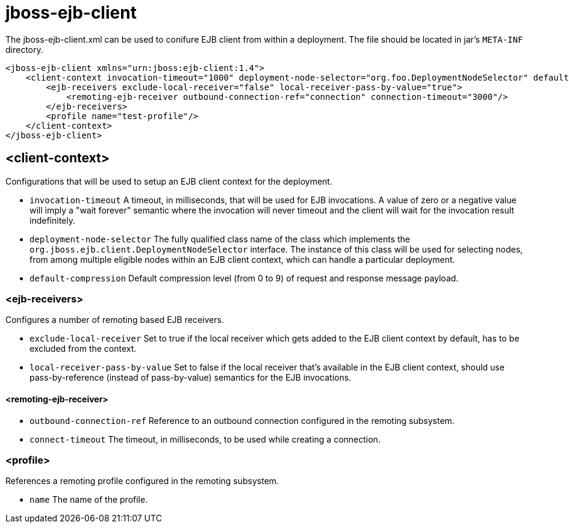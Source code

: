 [[jboss-ejb-client]]
= jboss-ejb-client

The jboss-ejb-client.xml can be used to conifure EJB client from within a deployment. The file
should be located in jar's `META-INF` directory.

[source,xml,options="nowrap"]
----
<jboss-ejb-client xmlns="urn:jboss:ejb-client:1.4">
    <client-context invocation-timeout="1000" deployment-node-selector="org.foo.DeploymentNodeSelector" default-compression="5">
        <ejb-receivers exclude-local-receiver="false" local-receiver-pass-by-value="true">
            <remoting-ejb-receiver outbound-connection-ref="connection" connection-timeout="3000"/>
        </ejb-receivers>
        <profile name="test-profile"/>
    </client-context>
</jboss-ejb-client>
----

[[client-context]]
== <client-context>

Configurations that will be used to setup an EJB client context for the deployment.

* `invocation-timeout` A timeout, in milliseconds, that will be used for EJB invocations.
A value of zero or a negative value will imply a "wait forever" semantic where the invocation
will never timeout and the client will wait for the invocation result indefinitely.

* `deployment-node-selector` The fully qualified class name of the class which implements the
`org.jboss.ejb.client.DeploymentNodeSelector` interface. The instance of this class will be used
for selecting nodes, from among multiple eligible nodes within an EJB client context, which can
handle a particular deployment.

* `default-compression` Default compression level (from 0 to 9) of request and response message
payload.

[[ejb-receivers]]
=== <ejb-receivers>

Configures a number of remoting based EJB receivers.

* `exclude-local-receiver` Set to true if the local receiver which gets added to the EJB client
 context by default, has to be excluded from the context.

* `local-receiver-pass-by-value` Set to false if the local receiver that's available in the EJB
client context, should use pass-by-reference (instead of pass-by-value) semantics for the EJB invocations.

[[remoting-ejb-receiver]]
==== <remoting-ejb-receiver>

* `outbound-connection-ref` Reference to an outbound connection configured in the remoting subsystem.
* `connect-timeout` The timeout, in milliseconds, to be used while creating a connection.

[[profile]]
=== <profile>

References a remoting profile configured in the remoting subsystem.

* `name` The name of the profile.






